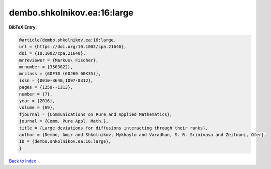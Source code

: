 dembo.shkolnikov.ea:16:large
============================

.. :cite:t:`dembo.shkolnikov.ea:16:large`

.. bibliography:: ../../All.bib

**BibTeX Entry:**

.. code-block:: bibtex

   @article{dembo.shkolnikov.ea:16:large,
   url = {https://doi.org/10.1002/cpa.21640},
   doi = {10.1002/cpa.21640},
   mrreviewer = {Markus\ Fischer},
   mrnumber = {3503022},
   mrclass = {60F10 (60J60 60K35)},
   issn = {0010-3640,1097-0312},
   pages = {1259--1313},
   number = {7},
   year = {2016},
   volume = {69},
   fjournal = {Communications on Pure and Applied Mathematics},
   journal = {Comm. Pure Appl. Math.},
   title = {Large deviations for diffusions interacting through their ranks},
   author = {Dembo, Amir and Shkolnikov, Mykhaylo and Varadhan, S. R. Srinivasa and Zeitouni, Ofer},
   ID = {dembo.shkolnikov.ea:16:large},
   }

`Back to index <../index>`_
